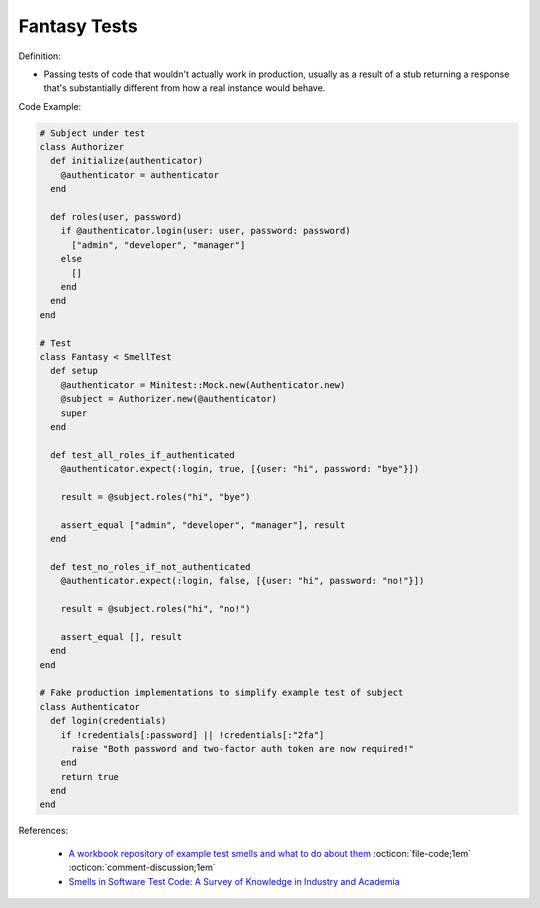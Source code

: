 Fantasy Tests
^^^^^
Definition:

* Passing tests of code that wouldn't actually work in production, usually as a result of a stub returning a response that's substantially different from how a real instance would behave.


Code Example:

.. code-block:: ruby

  # Subject under test
  class Authorizer
    def initialize(authenticator)
      @authenticator = authenticator
    end

    def roles(user, password)
      if @authenticator.login(user: user, password: password)
        ["admin", "developer", "manager"]
      else
        []
      end
    end
  end

  # Test
  class Fantasy < SmellTest
    def setup
      @authenticator = Minitest::Mock.new(Authenticator.new)
      @subject = Authorizer.new(@authenticator)
      super
    end

    def test_all_roles_if_authenticated
      @authenticator.expect(:login, true, [{user: "hi", password: "bye"}])

      result = @subject.roles("hi", "bye")

      assert_equal ["admin", "developer", "manager"], result
    end

    def test_no_roles_if_not_authenticated
      @authenticator.expect(:login, false, [{user: "hi", password: "no!"}])

      result = @subject.roles("hi", "no!")

      assert_equal [], result
    end
  end

  # Fake production implementations to simplify example test of subject
  class Authenticator
    def login(credentials)
      if !credentials[:password] || !credentials[:"2fa"]
        raise "Both password and two-factor auth token are now required!"
      end
      return true
    end
  end

References:

 * `A workbook repository of example test smells and what to do about them <https://github.com/testdouble/test-smells>`_ :octicon:`file-code;1em` :octicon:`comment-discussion;1em`
 * `Smells in Software Test Code: A Survey of Knowledge in Industry and Academia <https://www.sciencedirect.com/science/article/abs/pii/S0164121217303060>`_

